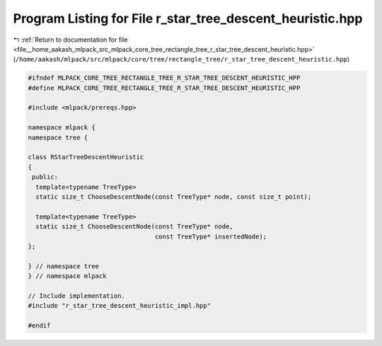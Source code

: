 
.. _program_listing_file__home_aakash_mlpack_src_mlpack_core_tree_rectangle_tree_r_star_tree_descent_heuristic.hpp:

Program Listing for File r_star_tree_descent_heuristic.hpp
==========================================================

|exhale_lsh| :ref:`Return to documentation for file <file__home_aakash_mlpack_src_mlpack_core_tree_rectangle_tree_r_star_tree_descent_heuristic.hpp>` (``/home/aakash/mlpack/src/mlpack/core/tree/rectangle_tree/r_star_tree_descent_heuristic.hpp``)

.. |exhale_lsh| unicode:: U+021B0 .. UPWARDS ARROW WITH TIP LEFTWARDS

.. code-block:: cpp

   
   #ifndef MLPACK_CORE_TREE_RECTANGLE_TREE_R_STAR_TREE_DESCENT_HEURISTIC_HPP
   #define MLPACK_CORE_TREE_RECTANGLE_TREE_R_STAR_TREE_DESCENT_HEURISTIC_HPP
   
   #include <mlpack/prereqs.hpp>
   
   namespace mlpack {
   namespace tree {
   
   class RStarTreeDescentHeuristic
   {
    public:
     template<typename TreeType>
     static size_t ChooseDescentNode(const TreeType* node, const size_t point);
   
     template<typename TreeType>
     static size_t ChooseDescentNode(const TreeType* node,
                                     const TreeType* insertedNode);
   };
   
   } // namespace tree
   } // namespace mlpack
   
   // Include implementation.
   #include "r_star_tree_descent_heuristic_impl.hpp"
   
   #endif
